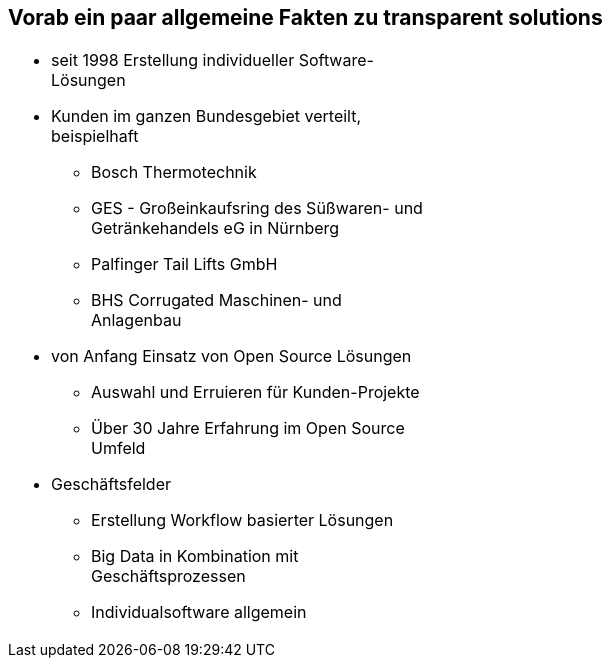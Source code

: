 :linkattrs:

[.xext-center]
== Vorab ein paar allgemeine Fakten zu transparent solutions

[.left, frame=none,width=50%]
|===
a|* seit 1998 Erstellung individueller Software-Lösungen
* Kunden im ganzen Bundesgebiet verteilt, beispielhaft
** Bosch Thermotechnik
** GES - Großeinkaufsring des Süßwaren- und Getränkehandels eG in Nürnberg
** Palfinger Tail Lifts GmbH
** BHS Corrugated Maschinen- und Anlagenbau
* von Anfang Einsatz von Open Source Lösungen
** Auswahl und Erruieren für Kunden-Projekte
** Über 30 Jahre Erfahrung im Open Source Umfeld
* Geschäftsfelder
** Erstellung Workflow basierter Lösungen
** Big Data in Kombination mit Geschäftsprozessen
** Individualsoftware allgemein
|===

